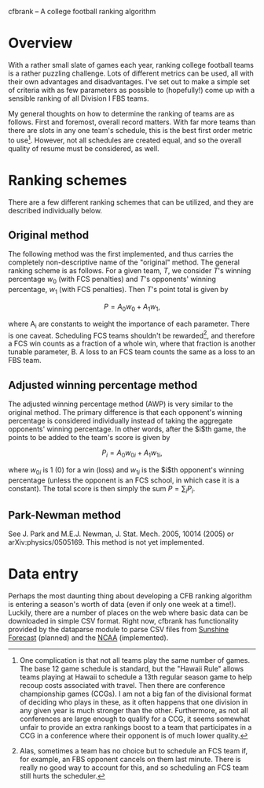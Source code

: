 cfbrank -- A college football ranking algorithm

* Overview

With a rather small slate of games each year, ranking college football
teams is a rather puzzling challenge. Lots of different metrics can be
used, all with their own advantages and disadvantages. I've set out to
make a simple set of criteria with as few parameters as possible to
(hopefully!) come up with a sensible ranking of all Division I FBS
teams.

My general thoughts on how to determine the ranking of teams are as
follows. First and foremost, overall record matters. With far more
teams than there are slots in any one team's schedule, this is the
best first order metric to use[fn:schedule-lengths]. However, not all
schedules are created equal, and so the overall quality of resume must
be considered, as well.

[fn:schedule-lengths] One complication is that not all teams play the
same number of games. The base 12 game schedule is standard, but the
"Hawaii Rule" allows teams playing at Hawaii to schedule a 13th
regular season game to help recoup costs associated with travel. Then
there are conference championship games (CCGs). I am not a big fan of
the divisional format of deciding who plays in these, as it often
happens that one division in any given year is much stronger than the
other. Furthermore, as not all conferences are large enough to qualify
for a CCG, it seems somewhat unfair to provide an extra rankings boost
to a team that participates in a CCG in a conference where their
opponent is of much lower quality.

* Ranking schemes

There are a few different ranking schemes that can be utilized, and
they are described individually below. 

** Original method

The following method was the first implemented, and thus carries the
completely non-descriptive name of the "original" method. The general
ranking scheme is as follows. For a given team, $T$, we consider $T$'s
winning percentage $w_0$ (with FCS penalties) and $T$'s opponents'
winning percentage, $w_1$ (with FCS penalties). Then $T$'s point total
is given by

\[ P = A_0 w_0 + A_1 w_1, \]

where A_i are constants to weight the importance of each
parameter. There is one caveat. Scheduling FCS teams shouldn't be
rewarded[fn:FCS], and therefore a FCS win counts as a fraction of a
whole win, where that fraction is another tunable parameter, B. A loss
to an FCS team counts the same as a loss to an FBS team.

[fn:FCS] Alas, sometimes a team has no choice but to schedule an FCS
team if, for example, an FBS opponent cancels on them last
minute. There is really no good way to account for this, and so
scheduling an FCS team still hurts the scheduler.

** Adjusted winning percentage method

The adjusted winning percentage method (AWP) is very similar to the
original method. The primary difference is that each opponent's
winning percentage is considered individually instead of taking the
aggregate opponents' winning percentage. In other words, after the
$i$th game, the points to be added to the team's score is given by

\[ P_i = A_0 w_{0i} + A_1 w_{1i}, \]

where $w_{0i}$ is 1 (0) for a win (loss) and $w_{1i}$ is the $i$th
opponent's winning percentage (unless the opponent is an FCS school,
in which case it is a constant). The total score is then simply the
sum $P = \sum_i P_i$.

** Park-Newman method

See J. Park and M.E.J. Newman, J. Stat. Mech. 2005, 10014 (2005) or
arXiv:physics/0505169. This method is not yet implemented.

* Data entry

Perhaps the most daunting thing about developing a CFB ranking
algorithm is entering a season's worth of data (even if only one week
at a time!). Luckily, there are a number of places on the web where
basic data can be downloaded in simple CSV format. Right now, cfbrank
has functionality provided by the dataparse module to parse CSV files
from [[http://www.repole.com/sun4cast/data.html][Sunshine Forecast]] (planned) and the [[http://www.ncaa.org/wps/wcm/connect/public/NCAA/Resources/Stats/Football/index.html][NCAA]] (implemented).
